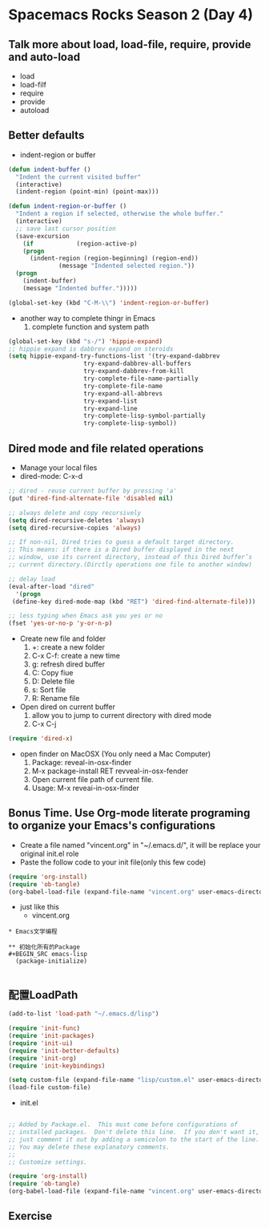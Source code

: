 * Spacemacs Rocks Season 2 (Day 4)

** Talk more about load, load-file, require, provide and auto-load
   - load
   - load-filf
   - require
   - provide
   - autoload

** Better defaults
   - indent-region or buffer
   #+BEGIN_SRC emacs-lisp
  (defun indent-buffer ()
    "Indent the current visited buffer"
    (interactive)
    (indent-region (point-min) (point-max)))

  (defun indent-region-or-buffer ()
    "Indent a region if selected, otherwise the whole buffer."
    (interactive)
    ;; save last cursor position
    (save-excursion
      (if            (region-active-p)
	  (progn
	    (indent-region (region-beginning) (region-end))
				(message "Indented selected region."))
	(progn
	  (indent-buffer)
	  (message "Indented buffer.")))))

  (global-set-key (kbd "C-M-\\") 'indent-region-or-buffer)

   #+END_SRC
   - another way to complete thingr in Emacs
     1. complete function and system path
   #+BEGIN_SRC emacs-lisp
  (global-set-key (kbd "s-/") 'hippie-expand)
  ;; hippie expand is dabbrev expand on steroids
  (setq hippie-expand-try-functions-list '(try-expand-dabbrev
					   try-expand-dabbrev-all-buffers
					   try-expand-dabbrev-from-kill
					   try-complete-file-name-partially
					   try-complete-file-name
					   try-expand-all-abbrevs
					   try-expand-list
					   try-expand-line
					   try-complete-lisp-symbol-partially
					   try-complete-lisp-symbol))

   #+END_SRC

** Dired mode and file related operations
   - Manage your local files
   - dired-mode: C-x-d
   #+BEGIN_SRC emacs-lisp
     ;; dired - reuse current buffer by pressing 'a'
     (put 'dired-find-alternate-file 'disabled nil)

     ;; always delete and copy recursively
     (setq dired-recursive-deletes 'always)
     (setq dired-recursive-copies 'always)

     ;; If non-nil, Dired tries to guess a default target directory.
     ;; This means: if there is a Dired buffer displayed in the next
     ;; window, use its current directory, instead of this Dired buffer’s
     ;; current directory.(Dirctly operations one file to another window)

     ;; delay load
     (eval-after-load "dired"
       '(progn
	  (define-key dired-mode-map (kbd "RET") 'dired-find-alternate-file)))

     ;; less typing when Emacs ask you yes or no
     (fset 'yes-or-no-p 'y-or-n-p)

   #+END_SRC
   - Create new file and folder
     1) +: create a new folder
     2) C-x C-f: create a new time
     3) g: refresh dired buffer
     4) C: Copy fiue
     5) D: Delete file
     6) s: Sort file
     7) R: Rename file
   - Open dired on current buffer
     1) allow you to jump to current directory with dired mode
     2) C-x C-j
   #+BEGIN_SRC emacs-lisp
  (require 'dired-x)

   #+END_SRC
   - open finder on MacOSX (You only need a Mac Computer)
     1) Package: reveal-in-osx-finder
     2) M-x package-install RET revveal-in-osx-fender
     3) Open current file path of current file.
     4) Usage: M-x reveai-in-osx-finder

** Bonus Time. Use Org-mode literate programing to organize your Emacs's configurations
- Create a file named "vincent.org" in "~/.emacs.d/", it will be replace your original init.el role
- Paste the follow code to your init file(only this few code)
#+BEGIN_SRC emacs-lisp
  (require 'org-install)
  (require 'ob-tangle)
  (org-babel-load-file (expand-file-name "vincent.org" user-emacs-directory))
#+END_SRC
- just like this
  + vincent.org
#+BEGIN_SRC organize
* Emacs文学编程

** 初始化所有的Package
#+BEGIN_SRC emacs-lisp
  (package-initialize)

#+END_SRC

** 配置LoadPath
#+BEGIN_SRC emacs-lisp
  (add-to-list 'load-path "~/.emacs.d/lisp")

  (require 'init-func)
  (require 'init-packages)
  (require 'init-ui)
  (require 'init-better-defaults)
  (require 'init-org)
  (require 'init-keybindings)

  (setq custom-file (expand-file-name "lisp/custom.el" user-emacs-directory))
  (load-file custom-file)

#+END_SRC
  + init.el
#+BEGIN_SRC emacs-lisp

  ;; Added by Package.el.  This must come before configurations of
  ;; installed packages.  Don't delete this line.  If you don't want it,
  ;; just comment it out by adding a semicolon to the start of the line.
  ;; You may delete these explanatory comments.
  ;;
  ;; Customize settings.

  (require 'org-install)
  (require 'ob-tangle)
  (org-babel-load-file (expand-file-name "vincent.org" user-emacs-directory))

#+END_SRC
** Exercise
